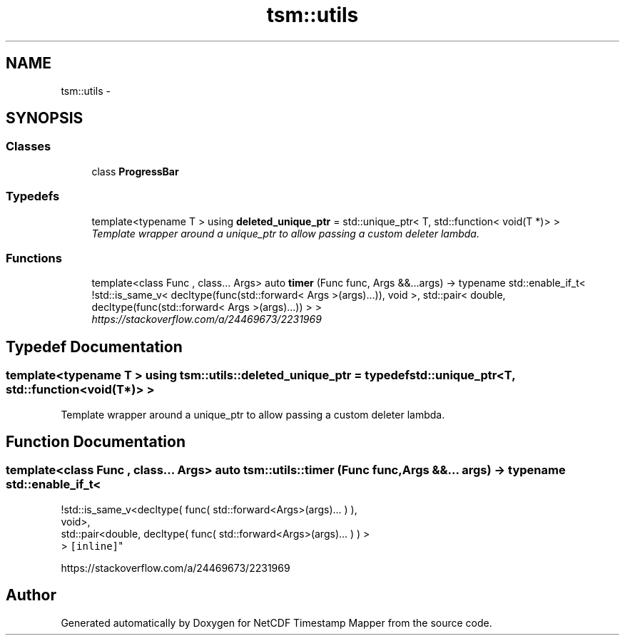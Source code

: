 .TH "tsm::utils" 3 "Tue Aug 6 2019" "Version 1.0" "NetCDF Timestamp Mapper" \" -*- nroff -*-
.ad l
.nh
.SH NAME
tsm::utils \- 
.SH SYNOPSIS
.br
.PP
.SS "Classes"

.in +1c
.ti -1c
.RI "class \fBProgressBar\fP"
.br
.in -1c
.SS "Typedefs"

.in +1c
.ti -1c
.RI "template<typename T > using \fBdeleted_unique_ptr\fP = std::unique_ptr< T, std::function< void(T *)> >"
.br
.RI "\fITemplate wrapper around a unique_ptr to allow passing a custom deleter lambda\&. \fP"
.in -1c
.SS "Functions"

.in +1c
.ti -1c
.RI "template<class Func , class\&.\&.\&. Args> auto \fBtimer\fP (Func func, Args &&\&.\&.\&.args) \-> typename std::enable_if_t< !std::is_same_v< decltype(func(std::forward< Args >(args)\&.\&.\&.)), void >, std::pair< double, decltype(func(std::forward< Args >(args)\&.\&.\&.)) > >"
.br
.RI "\fIhttps://stackoverflow.com/a/24469673/2231969 \fP"
.in -1c
.SH "Typedef Documentation"
.PP 
.SS "template<typename T > using \fBtsm::utils::deleted_unique_ptr\fP = typedef std::unique_ptr<T, std::function<void(T*)> >"

.PP
Template wrapper around a unique_ptr to allow passing a custom deleter lambda\&. 
.SH "Function Documentation"
.PP 
.SS "template<class Func , class\&.\&.\&. Args> auto tsm::utils::timer (Func func, Args &&\&.\&.\&. args) \-> typename std::enable_if_t<
    !std::is_same_v<decltype( func( std::forward<Args>(args)\&.\&.\&. ) ),
    void>,
    std::pair<double, decltype( func( std::forward<Args>(args)\&.\&.\&. ) ) >
    > \fC [inline]\fP"

.PP
https://stackoverflow.com/a/24469673/2231969 
.SH "Author"
.PP 
Generated automatically by Doxygen for NetCDF Timestamp Mapper from the source code\&.
